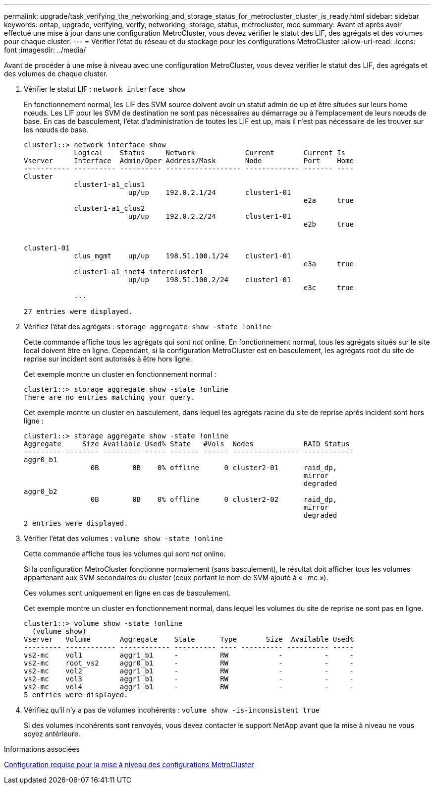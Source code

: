 ---
permalink: upgrade/task_verifying_the_networking_and_storage_status_for_metrocluster_cluster_is_ready.html 
sidebar: sidebar 
keywords: ontap, upgrade, verifying, verify, networking, storage, status, metrocluster, mcc 
summary: Avant et après avoir effectué une mise à jour dans une configuration MetroCluster, vous devez vérifier le statut des LIF, des agrégats et des volumes pour chaque cluster. 
---
= Vérifier l'état du réseau et du stockage pour les configurations MetroCluster
:allow-uri-read: 
:icons: font
:imagesdir: ../media/


[role="lead"]
Avant de procéder à une mise à niveau avec une configuration MetroCluster, vous devez vérifier le statut des LIF, des agrégats et des volumes de chaque cluster.

. Vérifier le statut LIF : `network interface show`
+
En fonctionnement normal, les LIF des SVM source doivent avoir un statut admin de up et être situées sur leurs home nœuds. Les LIF pour les SVM de destination ne sont pas nécessaires au démarrage ou à l'emplacement de leurs nœuds de base. En cas de basculement, l'état d'administration de toutes les LIF est up, mais il n'est pas nécessaire de les trouver sur les nœuds de base.

+
[listing]
----
cluster1::> network interface show
            Logical    Status     Network            Current       Current Is
Vserver     Interface  Admin/Oper Address/Mask       Node          Port    Home
----------- ---------- ---------- ------------------ ------------- ------- ----
Cluster
            cluster1-a1_clus1
                         up/up    192.0.2.1/24       cluster1-01
                                                                   e2a     true
            cluster1-a1_clus2
                         up/up    192.0.2.2/24       cluster1-01
                                                                   e2b     true


cluster1-01
            clus_mgmt    up/up    198.51.100.1/24    cluster1-01
                                                                   e3a     true
            cluster1-a1_inet4_intercluster1
                         up/up    198.51.100.2/24    cluster1-01
                                                                   e3c     true
            ...

27 entries were displayed.
----
. Vérifiez l'état des agrégats : `storage aggregate show -state !online`
+
Cette commande affiche tous les agrégats qui sont _not_ online. En fonctionnement normal, tous les agrégats situés sur le site local doivent être en ligne. Cependant, si la configuration MetroCluster est en basculement, les agrégats root du site de reprise sur incident sont autorisés à être hors ligne.

+
Cet exemple montre un cluster en fonctionnement normal :

+
[listing]
----
cluster1::> storage aggregate show -state !online
There are no entries matching your query.
----
+
Cet exemple montre un cluster en basculement, dans lequel les agrégats racine du site de reprise après incident sont hors ligne :

+
[listing]
----
cluster1::> storage aggregate show -state !online
Aggregate     Size Available Used% State   #Vols  Nodes            RAID Status
--------- -------- --------- ----- ------- ------ ---------------- ------------
aggr0_b1
                0B        0B    0% offline      0 cluster2-01      raid_dp,
                                                                   mirror
                                                                   degraded
aggr0_b2
                0B        0B    0% offline      0 cluster2-02      raid_dp,
                                                                   mirror
                                                                   degraded
2 entries were displayed.
----
. Vérifier l'état des volumes : `volume show -state !online`
+
Cette commande affiche tous les volumes qui sont _not_ online.

+
Si la configuration MetroCluster fonctionne normalement (sans basculement), le résultat doit afficher tous les volumes appartenant aux SVM secondaires du cluster (ceux portant le nom de SVM ajouté à « -mc »).

+
Ces volumes sont uniquement en ligne en cas de basculement.

+
Cet exemple montre un cluster en fonctionnement normal, dans lequel les volumes du site de reprise ne sont pas en ligne.

+
[listing]
----
cluster1::> volume show -state !online
  (volume show)
Vserver   Volume       Aggregate    State      Type       Size  Available Used%
--------- ------------ ------------ ---------- ---- ---------- ---------- -----
vs2-mc    vol1         aggr1_b1     -          RW            -          -     -
vs2-mc    root_vs2     aggr0_b1     -          RW            -          -     -
vs2-mc    vol2         aggr1_b1     -          RW            -          -     -
vs2-mc    vol3         aggr1_b1     -          RW            -          -     -
vs2-mc    vol4         aggr1_b1     -          RW            -          -     -
5 entries were displayed.
----
. Vérifiez qu'il n'y a pas de volumes incohérents : `volume show -is-inconsistent true`
+
Si des volumes incohérents sont renvoyés, vous devez contacter le support NetApp avant que la mise à niveau ne vous soyez antérieure.



.Informations associées
xref:concept_upgrade_requirements_for_metrocluster_configurations.adoc[Configuration requise pour la mise à niveau des configurations MetroCluster]
